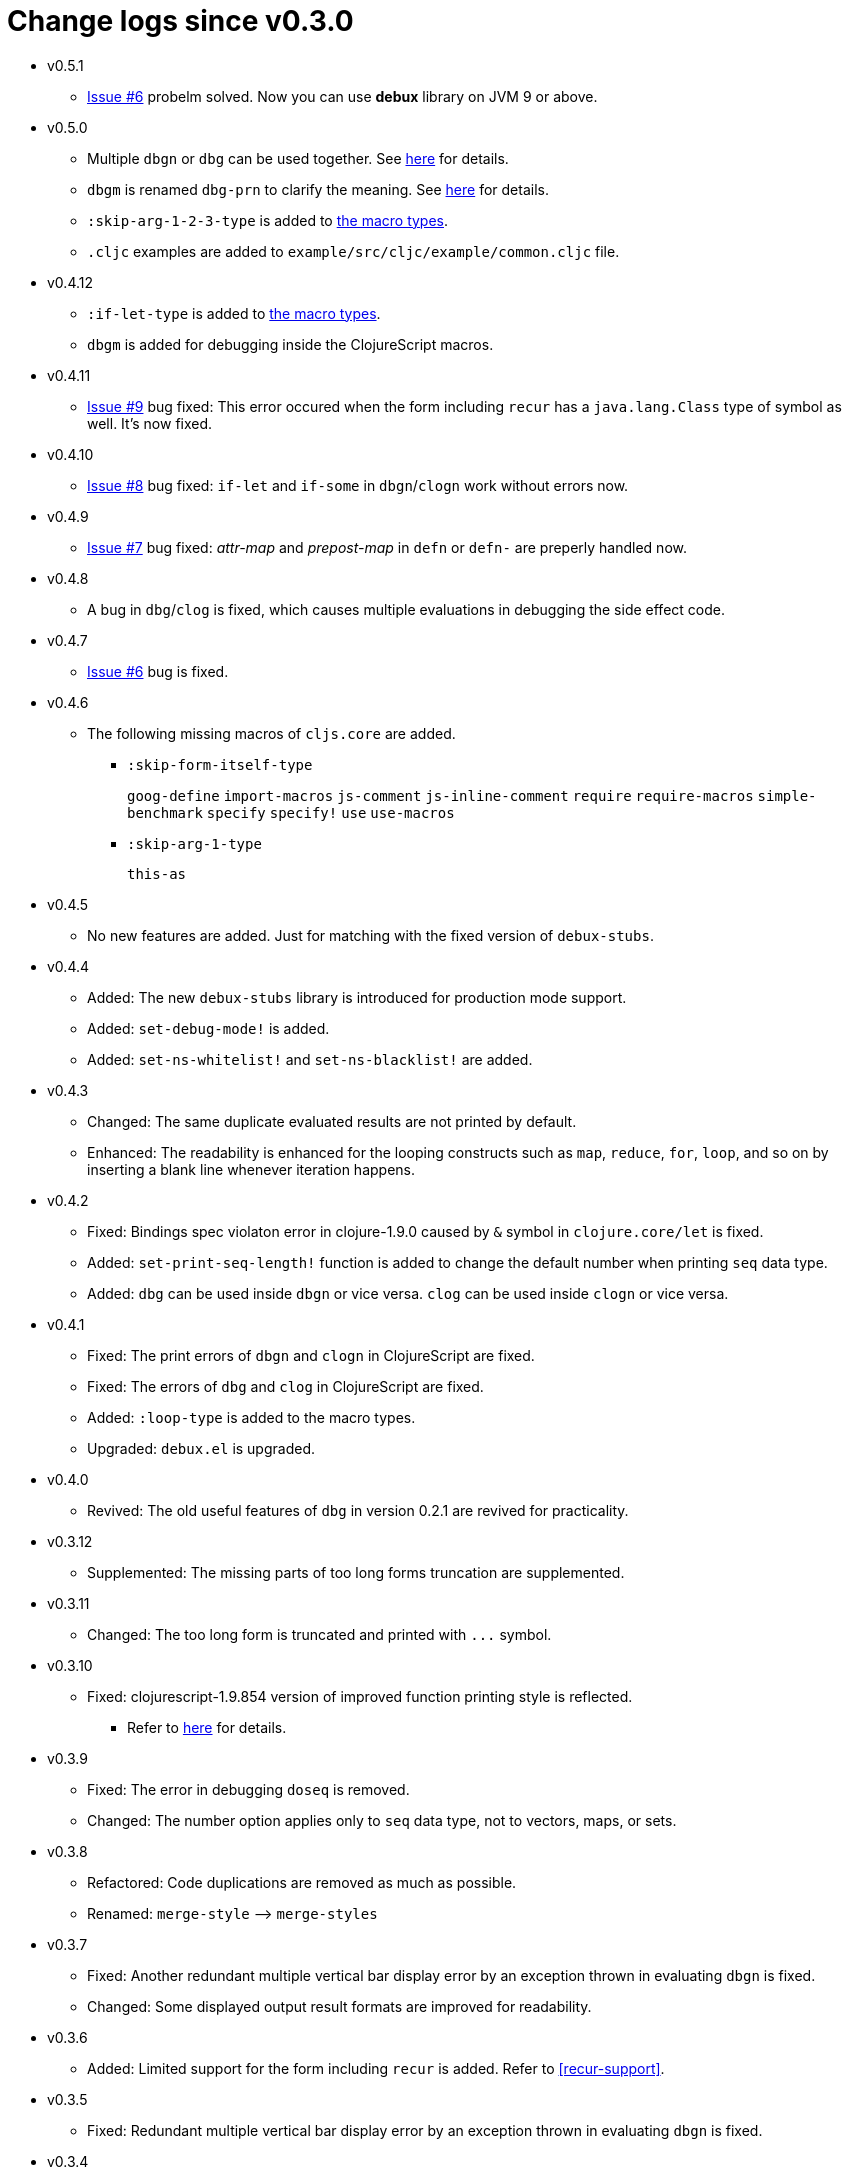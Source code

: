 # Change logs since v0.3.0
:source-language: clojure
:source-highlighter: coderay
:sectnums:

* v0.5.1
** link:https://github.com/philoskim/debux/issues/11[Issue #6] probelm solved. Now you can
   use *debux* library on JVM 9 or above.

* v0.5.0
** Multiple `dbgn` or `dbg` can be used together. See <<multiple-use, here>> for details.
** `dbgm` is renamed `dbg-prn` to clarify the meaning. See <<dbg-prn, here>> for details.
** `:skip-arg-1-2-3-type` is added to
   link:https://github.com/philoskim/debux#macro-type-table[the macro types].
** `.cljc` examples are added to `example/src/cljc/example/common.cljc` file.

* v0.4.12
** `:if-let-type` is added to link:https://github.com/philoskim/debux#macro-type-table[the
   macro types].
** `dbgm` is added for debugging inside the ClojureScript macros.

* v0.4.11
** link:https://github.com/philoskim/debux/issues/9[Issue #9] bug fixed: This error
   occured when the form including `recur` has a `java.lang.Class` type of symbol as
   well. It's now fixed.

* v0.4.10
** link:https://github.com/philoskim/debux/issues/8[Issue #8] bug fixed: `if-let` and
   `if-some` in `dbgn`/`clogn` work without errors now.

* v0.4.9
** link:https://github.com/philoskim/debux/issues/7[Issue #7] bug fixed: _attr-map_ and
   _prepost-map_ in `defn` or `defn-` are preperly handled now.

* v0.4.8
** A bug in `dbg`/`clog` is fixed, which causes multiple evaluations in debugging the side
   effect code.

* v0.4.7
** link:https://github.com/philoskim/debux/issues/6[Issue #6] bug is fixed.

* v0.4.6
** The following missing macros of `cljs.core` are added.
*** `:skip-form-itself-type`
+
`goog-define` `import-macros` `js-comment` `js-inline-comment` `require` `require-macros` 
`simple-benchmark`  `specify` `specify!` `use` `use-macros`

*** `:skip-arg-1-type`
+
`this-as`

* v0.4.5
** No new features are added. Just for matching with the fixed version of `debux-stubs`.

* v0.4.4
** Added: The new `debux-stubs` library is introduced for production mode support.
** Added: `set-debug-mode!` is added.
** Added: `set-ns-whitelist!` and `set-ns-blacklist!` are added.

* v0.4.3 
** Changed: The same duplicate evaluated results are not printed by default.
** Enhanced: The readability is enhanced for the looping constructs such as `map`,
   `reduce`, `for`, `loop`, and so on by inserting a blank line whenever iteration
   happens.

* v0.4.2
** Fixed: Bindings spec violaton error in clojure-1.9.0 caused by `&` symbol in
   `clojure.core/let` is fixed.
** Added: `set-print-seq-length!` function is added to change the default number when
   printing `seq` data type.
** Added: `dbg` can be used inside `dbgn` or vice versa. `clog` can be used inside `clogn`
   or vice versa.

* v0.4.1
** Fixed: The print errors of `dbgn` and `clogn` in ClojureScript are fixed.
** Fixed: The errors of `dbg` and `clog` in ClojureScript are fixed.
** Added: `:loop-type` is added to the macro types.
** Upgraded: `debux.el` is upgraded.

* v0.4.0
** Revived: The old useful features of `dbg` in version 0.2.1 are revived for practicality.


* v0.3.12
** Supplemented: The missing parts of too long forms truncation are supplemented.

* v0.3.11
** Changed: The too long form is truncated and printed with pass:q[`...`] symbol.

* v0.3.10
** Fixed: clojurescript-1.9.854 version of improved function printing style is reflected.
*** Refer to http://blog.fikesfarm.com/posts/2017-07-29-improved-function-printing.html?utm_source=dlvr.it[here] for details.

* v0.3.9
** Fixed: The error in debugging `doseq` is removed. 
** Changed: The number option applies only to `seq` data type, not to vectors, maps, or sets.

* v0.3.8
** Refactored: Code duplications are removed as much as possible.
** Renamed: `merge-style` pass:q[-->] `merge-styles`

* v0.3.7
** Fixed: Another redundant multiple vertical bar display error by an exception thrown in
   evaluating `dbgn` is fixed.
** Changed: Some displayed output result formats are improved for readability.

* v0.3.6
** Added: Limited support for the form including `recur` is added. Refer to
   <<recur-support>>.

* v0.3.5
** Fixed: Redundant multiple vertical bar display error by an exception thrown in
   evaluating `dbgn` is fixed.

* v0.3.4
** Added: `register-macros!`/`show-macros` support for ClojureScript is added.

* v0.3.3
** Fixed: The error of `when` listed in `:let-type` by mistake is deleted.

* v0.3.2
** Fixed: The `dbgn`/`clogn` related several bugs on ClojureScript are removed.

* v0.3.1
** Fixed: The error-causing dependency `philoskim/debux2 "0.2.1"` is removed.

* v0.3.0
** Added: `dbgn`/`clogn` debugging macros on Clojure and ClojureScript are added.
** Updated: `break` macro on ClojureScript is improved.
